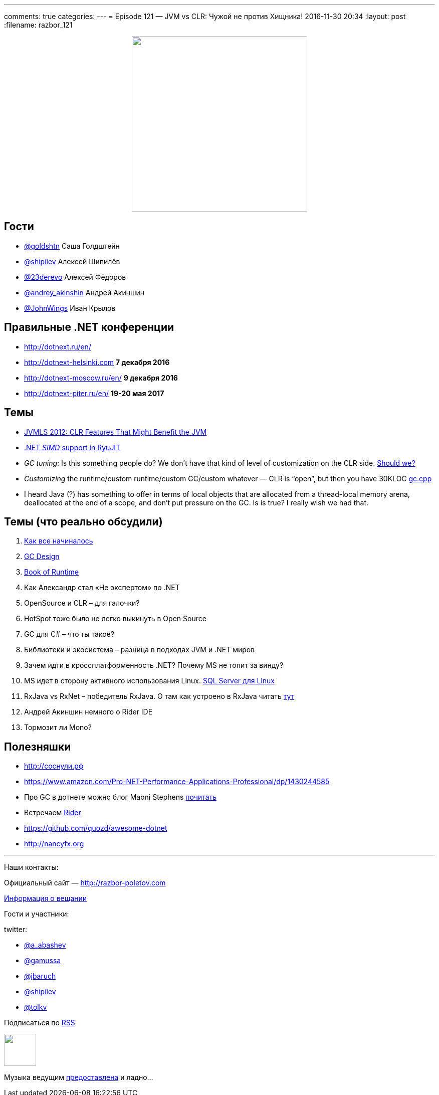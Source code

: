 ---
comments: true
categories: 
---
= Episode 121 — JVM vs CLR: Чужой не против Хищника!
2016-11-30 20:34
:layout: post
:filename: razbor_121

++++
<div class="separator" style="clear: both; text-align: center;">
<a href="http://razbor-poletov.com/images/razbor_121_text.jpg" imageanchor="1" style="margin-left: 1em; margin-right: 1em;"><img border="0" height="350" src="http://razbor-poletov.com/images/razbor_121_text.jpg" width="350" /></a>
</div>
++++

== Гости

* https://twitter.com/goldshtn[@goldshtn] Саша Голдштейн
* https://twitter.com/shipilev[@shipilev] Алексей Шипилёв
* https://twitter.com/23derevo[@23derevo] Алексей Фёдоров
* https://twitter.com/andrey_akinshin[@andrey_akinshin] Андрей Акиншин
* https://twitter.com/JohnWings[@JohnWings] Иван Крылов

== Правильные .NET конференции

* http://dotnext.ru/en/
* http://dotnext-helsinki.com *7 декабря 2016*
* http://dotnext-moscow.ru/en/ *9 декабря 2016*
* http://dotnext-piter.ru/en/ *19-20 мая 2017*

== Темы

* http://medianetwork.oracle.com/video/player/1785479320001[JVMLS 2012: CLR Features That Might Benefit the JVM]
* http://blogs.microsoft.co.il/sasha/2014/04/22/c-vectorization-microsoft-bcl-simd/[.NET _SIMD_ support in RyuJIT]
* _GC tuning_: Is this something people do? We don't have that kind of level of customization on the CLR side. https://docs.oracle.com/javase/8/docs/technotes/guides/vm/gctuning/[Should we? ]
* _Customizing_ the runtime/custom runtime/custom GC/custom whatever — CLR is “open”, but then you have 30KLOC https://github.com/dotnet/coreclr/blob/master/src/gc/gc.cpp[gc.cpp]
* I heard Java (?) has something to offer in terms of local objects that are allocated from a thread-local memory arena, deallocated at the end of a scope, and don't put pressure on the GC. Is is true? I really wish we had that.

== Темы (что реально обсудили)

. https://blogs.msdn.microsoft.com/patrick_dussud/2006/11/21/how-it-all-startedaka-the-birth-of-the-clr/[Как все начиналось]
. https://github.com/dotnet/coreclr/blob/master/Documentation/botr/garbage-collection.md[GС Design] 
. https://github.com/dotnet/coreclr/tree/master/Documentation/botr[Book of Runtime] 
. Как Александр стал «Не экспертом» по .NET
. OpenSource и CLR – для галочки?
. HotSpot  тоже было не легко выкинуть в Open Source
. GC для C# – что ты такое?
. Библиотеки и экосистема – разница в подходах JVM и .NET миров
. Зачем идти в кроссплатформенность .NET? Почему MS не топит за винду?
. MS идет в сторону активного использования Linux. https://twitter.com/dev_console/status/799097696959287296/photo/1[SQL Server для Linux]
. RxJava vs RxNet – победитель RxJava. О там как устроено в RxJava читать http://akarnokd.blogspot.ru[тут]
. Андрей Акиншин немного о Rider IDE
. Тормозит ли Mono?

== Полезняшки

* http://xn--h1affdobp.xn--p1ai[http://соснули.рф]
* https://www.amazon.com/Pro-NET-Performance-Applications-Professional/dp/1430244585
* Про GC в дотнете можно блог Maoni Stephens https://blogs.msdn.microsoft.com/maoni/[почитать]
* Встречаем https://www.jetbrains.com/rider/[Rider]
* https://github.com/quozd/awesome-dotnet
* http://nancyfx.org[http://nancyfx.org]

'''

Наши контакты:

Официальный сайт — http://razbor-poletov.com[http://razbor-poletov.com]

http://razbor-poletov.com/broadcast.html[Информация о вещании]

Гости и участники:

twitter:

  * https://twitter.com/a_abashev[@a_abashev]
  * https://twitter.com/gamussa[@gamussa]
  * https://twitter.com/jbaruch[@jbaruch]
  * https://twitter.com/shipilev[@shipilev]
  * https://twitter.com/tolkv[@tolkv]

++++
<!-- player goes here-->

<audio preload="none">
   <source src="http://traffic.libsyn.com/razborpoletov/razbor_121.mp3" type="audio/mp3" />
   Your browser does not support the audio tag.
</audio>
++++

Подписаться по http://feeds.feedburner.com/razbor-podcast[RSS]

++++
<!-- episode file link goes here-->
<a href="http://traffic.libsyn.com/razborpoletov/razbor_121.mp3" imageanchor="1" style="clear: left; margin-bottom: 1em; margin-left: auto; margin-right: 2em;"><img border="0" height="64" src="http://2.bp.blogspot.com/-qkfh8Q--dks/T0gixAMzuII/AAAAAAAAHD0/O5LbF3vvBNQ/s200/1330127522_mp3.png" width="64" /></a>
++++

Музыка ведущим http://www.audiobank.fm/single-music/27/111/More-And-Less/[предоставлена] и ладно...
